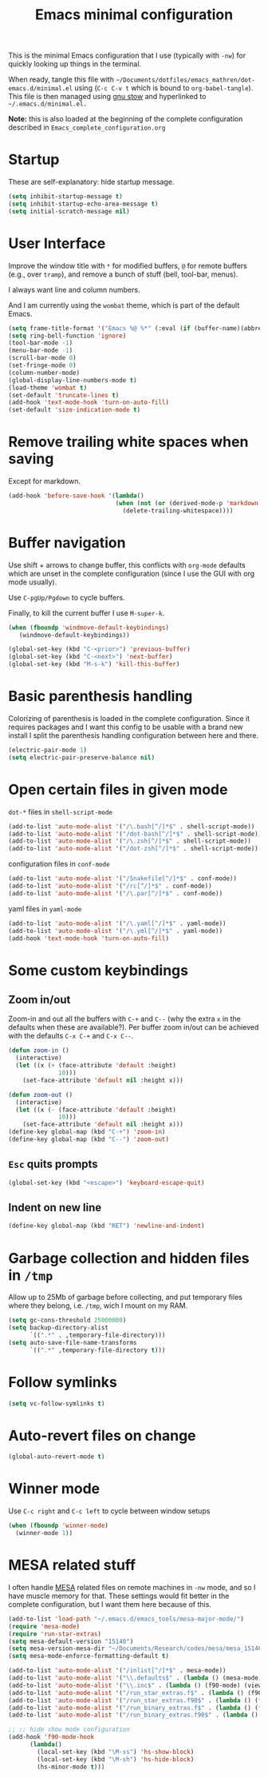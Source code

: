 #+TITLE: Emacs minimal configuration

This is the minimal Emacs configuration that I use (typically with
=-nw=) for quickly looking up things in the terminal.

When ready, tangle this file with
=~/Documents/dotfiles/emacs_mathren/dot-emacs.d/minimal.el= using (=C-c C-v t=
which is bound to =org-babel-tangle=). This file is then managed using
[[https://www.gnu.org/software/stow/][gnu stow]] and hyperlinked to =~/.emacs.d/minimal.el.=

*Note:* this is also loaded at the beginning of the complete
 configuration described in =Emacs_complete_configuration.org=

* Startup

These are self-explanatory: hide startup message.

#+BEGIN_SRC emacs-lisp :tangle ~/Documents/dotfiles/emacs_mathren/dot-emacs.d/minimal.el
(setq inhibit-startup-message t)
(setq inhibit-startup-echo-area-message t)
(setq initial-scratch-message nil)
#+END_SRC

* User Interface

Improve the window title with =*= for modified buffers, =@= for remote buffers
(e.g., over =tramp=), and remove a bunch of stuff (bell, tool-bar,
menus).

I always want line and column numbers.

And I am currently using the =wombat= theme, which is part of the
default Emacs.

#+BEGIN_SRC emacs-lisp :tangle ~/Documents/dotfiles/emacs_mathren/dot-emacs.d/minimal.el
(setq frame-title-format '("Emacs %@ %*" (:eval (if (buffer-name)(abbreviate-file-name (buffer-name)) "%b %*"))))
(setq ring-bell-function 'ignore)
(tool-bar-mode -1)
(menu-bar-mode -1)
(scroll-bar-mode 0)
(set-fringe-mode 0)
(column-number-mode)
(global-display-line-numbers-mode t)
(load-theme 'wombat t)
(set-default 'truncate-lines t)
(add-hook 'text-mode-hook 'turn-on-auto-fill)
(set-default 'size-indication-mode t)
#+END_SRC

* Remove trailing white spaces when saving

Except for markdown.

#+BEGIN_SRC emacs-lisp :tangle ~/Documents/dotfiles/emacs_mathren/dot-emacs.d/minimal.el
(add-hook 'before-save-hook '(lambda()
                              (when (not (or (derived-mode-p 'markdown-mode)))
                                (delete-trailing-whitespace))))
#+END_SRC

* Buffer navigation

Use shift + arrows to change buffer, this conflicts with =org-mode=
defaults which are unset in the complete configuration (since I use
the GUI with org mode usually).

Use =C-pgUp/Pgdown= to cycle buffers.

Finally, to kill the current buffer I use =M-super-k=.

#+BEGIN_SRC emacs-lisp :tangle ~/Documents/dotfiles/emacs_mathren/dot-emacs.d/minimal.el
(when (fboundp 'windmove-default-keybindings)
   (windmove-default-keybindings))

(global-set-key (kbd "C-<prior>") 'previous-buffer)
(global-set-key (kbd "C-<next>") 'next-buffer)
(global-set-key (kbd "M-s-k") 'kill-this-buffer)
 #+END_SRC

* Basic parenthesis handling

Colorizing of parenthesis is loaded in the complete
configuration. Since it requires packages and I want this config to be
usable with a brand new install I split the parenthesis handling
configuration between here and there.

#+BEGIN_SRC emacs-lisp :tangle ~/Documents/dotfiles/emacs_mathren/dot-emacs.d/minimal.el
(electric-pair-mode 1)
(setq electric-pair-preserve-balance nil)
#+END_SRC

* Open certain files in given mode

  =dot-*= files in =shell-script-mode=

#+BEGIN_SRC emacs-lisp :tangle ~/Documents/dotfiles/emacs_mathren/dot-emacs.d/minimal.el
(add-to-list 'auto-mode-alist '("/\.bash[^/]*$" . shell-script-mode))
(add-to-list 'auto-mode-alist '("/dot-bash[^/]*$" . shell-script-mode))
(add-to-list 'auto-mode-alist '("/\.zsh[^/]*$" . shell-script-mode))
(add-to-list 'auto-mode-alist '("/dot-zsh[^/]*$" . shell-script-mode))
#+END_SRC

   configuration files in =conf-mode=

#+BEGIN_SRC emacs-lisp :tangle ~/Documents/dotfiles/emacs_mathren/dot-emacs.d/minimal.el
(add-to-list 'auto-mode-alist '("/Snakefile[^/]*$" . conf-mode))
(add-to-list 'auto-mode-alist '("/rc[^/]*$" . conf-mode))
(add-to-list 'auto-mode-alist '("/\.par[^/]*$" . conf-mode))
#+END_SRC

   yaml files in =yaml-mode=

#+BEGIN_SRC emacs-lisp :tangle ~/Documents/dotfiles/emacs_mathren/dot-emacs.d/minimal.el
(add-to-list 'auto-mode-alist '("/\.yaml[^/]*$" . yaml-mode))
(add-to-list 'auto-mode-alist '("/\.yml[^/]*$" . yaml-mode))
(add-hook 'text-mode-hook 'turn-on-auto-fill)
#+END_SRC

* Some custom keybindings

** Zoom in/out
 Zoom-in and out all the buffers with =C-+= and =C--= (why the extra =x= in the defaults when
 these are available?). Per buffer zoom in/out can be achieved with the
 defaults =C-x C-+= and =C-x C--=.

 #+BEGIN_SRC emacs-lisp :tangle ~/Documents/dotfiles/emacs_mathren/dot-emacs.d/minimal.el
 (defun zoom-in ()
   (interactive)
   (let ((x (+ (face-attribute 'default :height)
               10)))
     (set-face-attribute 'default nil :height x)))

 (defun zoom-out ()
   (interactive)
   (let ((x (- (face-attribute 'default :height)
               10)))
     (set-face-attribute 'default nil :height x)))
 (define-key global-map (kbd "C-+") 'zoom-in)
 (define-key global-map (kbd "C--") 'zoom-out)
 #+END_SRC

** =Esc= quits prompts

#+BEGIN_SRC emacs-lisp :tangle ~/Documents/dotfiles/emacs_mathren/dot-emacs.d/minimal.el
(global-set-key (kbd "<escape>") 'keyboard-escape-quit)
#+END_SRC

** Indent on new line

#+BEGIN_SRC emacs-lisp :tangle ~/Documents/dotfiles/emacs_mathren/dot-emacs.d/minimal.el
 (define-key global-map (kbd "RET") 'newline-and-indent)
#+END_SRC

* Garbage collection and hidden files in =/tmp=

Allow up to 25Mb of garbage before collecting, and put temporary files
where they belong, i.e. =/tmp=, wich I mount on my RAM.

#+BEGIN_SRC emacs-lisp :tangle ~/Documents/dotfiles/emacs_mathren/dot-emacs.d/minimal.el
(setq gc-cons-threshold 25000000)
(setq backup-directory-alist
      `((".*" . ,temporary-file-directory)))
(setq auto-save-file-name-transforms
      `((".*" ,temporary-file-directory t)))
#+END_SRC

* Follow symlinks

#+BEGIN_SRC emacs-lisp :tangle ~/Documents/dotfiles/emacs_mathren/dot-emacs.d/minimal.el
(setq vc-follow-symlinks t)
#+END_SRC

* Auto-revert files on change

#+BEGIN_SRC  emacs-lisp :tangle ~/Documents/dotfiles/emacs_mathren/dot-emacs.d/minimal.el
(global-auto-revert-mode t)
#+END_SRC

* Winner mode

Use =C-c right= and =C-c left= to cycle between window setups

#+BEGIN_SRC emacs-lisp :tangle ~/Documents/dotfiles/emacs_mathren/dot-emacs.d/minimal.el
(when (fboundp 'winner-mode)
  (winner-mode 1))
#+END_SRC

* MESA related stuff

I often handle [[http://mesa.sourceforge.net/][MESA]] related files on remote machines in =-nw= mode, and
so I have muscle memory for that. These settings would fit better in
the complete configuration, but I want them here because of this.

#+BEGIN_SRC emacs-lisp :tangle ~/Documents/dotfiles/emacs_mathren/dot-emacs.d/minimal.el
(add-to-list 'load-path "~/.emacs.d/emacs_tools/mesa-major-mode/")
(require 'mesa-mode)
(require 'run-star-extras)
(setq mesa-default-version "15140")
(setq mesa-version-mesa-dir "~/Documents/Research/codes/mesa/mesa_15140/mesa15140/")
(setq mesa-mode-enforce-formatting-default t)

(add-to-list 'auto-mode-alist '("/inlist[^/]*$" . mesa-mode))
(add-to-list 'auto-mode-alist '("\\.defaults$" . (lambda () (mesa-mode) (f90-mode) (view-mode))))
(add-to-list 'auto-mode-alist '("\\.inc$" . (lambda () (f90-mode) (view-mode))))
(add-to-list 'auto-mode-alist '("/run_star_extras.f$" . (lambda () (f90-mode) (run-star-extras-minor-mode) (lsp-mode))))
(add-to-list 'auto-mode-alist '("/run_star_extras.f90$" . (lambda () (f90-mode) (run-star-extras-minor-mode) (lsp-mode))))
(add-to-list 'auto-mode-alist '("/run_binary_extras.f$" . (lambda () (f90-mode) (run-star-extras-minor-mode) (lsp-mode))))
(add-to-list 'auto-mode-alist '("/run_binary_extras.f90$" . (lambda () (f90-mode) (run-star-extras-minor-mode) (lsp-mode))))

;; ;; hide show mode configuration
(add-hook 'f90-mode-hook
	  (lambda()
	    (local-set-key (kbd "\M-ss") 'hs-show-block)
	    (local-set-key (kbd "\M-sh") 'hs-hide-block)
	    (hs-minor-mode t)))
#+END_SRC
